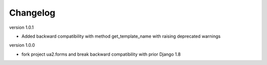 Changelog
=========

version 1.0.1

* Added backward compatibility with method get_template_name with raising deprecated warnings


version 1.0.0

* fork project ua2.forms and break backward compatibility with prior Django 1.8
